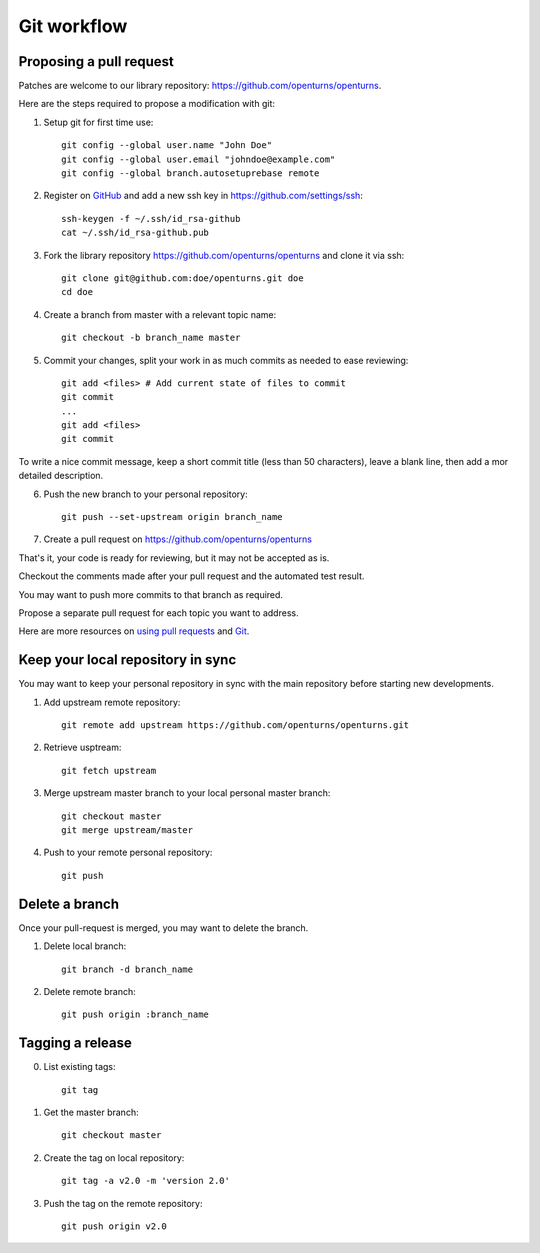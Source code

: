 Git workflow
============

Proposing a pull request
------------------------

Patches are welcome to our library repository: https://github.com/openturns/openturns.

Here are the steps required to propose a modification with git:

1. Setup git for first time use::

    git config --global user.name "John Doe"
    git config --global user.email "johndoe@example.com"
    git config --global branch.autosetuprebase remote


2. Register on `GitHub <https://github.com>`_ and add a new ssh key in https://github.com/settings/ssh::

    ssh-keygen -f ~/.ssh/id_rsa-github
    cat ~/.ssh/id_rsa-github.pub


3. Fork the library repository https://github.com/openturns/openturns and clone it via ssh::

    git clone git@github.com:doe/openturns.git doe
    cd doe


4. Create a branch from master with a relevant topic name::

    git checkout -b branch_name master


5. Commit your changes, split your work in as much commits as needed to ease reviewing::

    git add <files> # Add current state of files to commit
    git commit
    ...
    git add <files>
    git commit

To write a nice commit message, keep a short commit title (less than 50 characters),
leave a blank line, then add a mor detailed description.

6. Push the new branch to your personal repository::

    git push --set-upstream origin branch_name


7. Create a pull request on https://github.com/openturns/openturns

That's it, your code is ready for reviewing, but it may not be accepted as is.

Checkout the comments made after your pull request and the automated test result.

You may want to push more commits to that branch as required.

Propose a separate pull request for each topic you want to address.

Here are more resources on `using pull requests <https://help.github.com/articles/using-pull-requests/>`_
and `Git <https://git-scm.com/book/en/v2>`_.


Keep your local repository in sync
----------------------------------

You may want to keep your personal repository in sync with the main repository
before starting new developments.

1. Add upstream remote repository::

    git remote add upstream https://github.com/openturns/openturns.git


2. Retrieve usptream::

    git fetch upstream


3. Merge upstream master branch to your local personal master branch::

    git checkout master
    git merge upstream/master


4. Push to your remote personal repository::

    git push


Delete a branch
---------------

Once your pull-request is merged, you may want to delete the branch.

1. Delete local branch::

    git branch -d branch_name


2. Delete remote branch::

    git push origin :branch_name


Tagging a release
-----------------

0. List existing tags::

    git tag


1. Get the master branch::

    git checkout master


2. Create the tag on local repository::

    git tag -a v2.0 -m 'version 2.0'


3. Push the tag on the remote repository::

    git push origin v2.0
